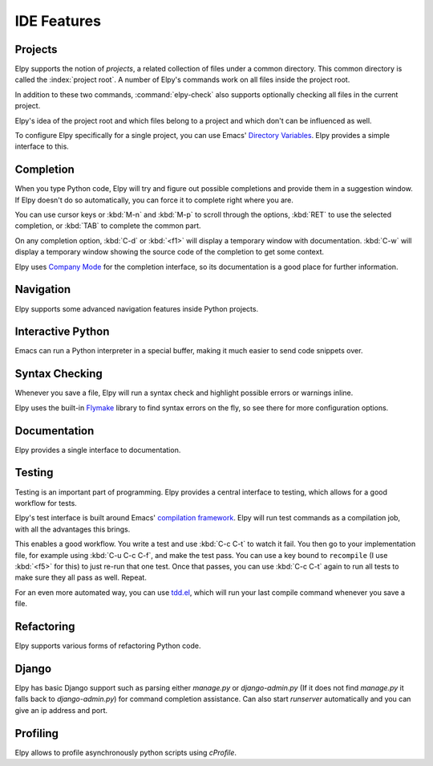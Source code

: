 ============
IDE Features
============

.. default-domain:: el

Projects
========

Elpy supports the notion of *projects*, a related collection of files
under a common directory. This common directory is called the
:index:`project root`. A number of Elpy's commands work on all files
inside the project root.

.. command:: elpy-find-file
   :kbd: C-c C-f

   Find a file in the current project. This uses a search-as-you-type
   interface for all files under the project root.

   A prefix argument enables "do what I mean" mode. On an import
   statement, it will try to open the module imported. Elsewhere in a
   file, it will look for an associated test or implementation file,
   and if found, open that. If this fails, either way, it will fall
   back to the normal find file in project behavior.

   If the current file is called ``foo.py``, then this will search for
   a ``test_foo.py`` in the same directory, or in a ``test`` or
   ``tests`` subdirectory. If the current file is already called
   ``test_foo.py``, it will try and find a ``foo.py`` nearby.

   This command uses `find-file-in-project`_ under the hood, so see
   there for more options.

.. _find-file-in-project: https://github.com/technomancy/find-file-in-project

.. command:: elpy-rgrep-symbol
   :kbd: C-c C-s

   Search the files in the current project for a string. By default,
   this uses the symbol at point. With a prefix argument, it will
   prompt for a regular expression to search.

   This is basically a ``grep -r`` through the project.

In addition to these two commands, :command:`elpy-check` also supports
optionally checking all files in the current project.

Elpy's idea of the project root and which files belong to a project
and which don't can be influenced as well.

.. command:: elpy-set-project-root

   Set the current project root directory. This directory should
   contain all files related to the current project.

.. option:: elpy-project-ignored-directories

   When Elpy searches for files in the current project, it will ignore
   files in directories listed here.

.. option:: elpy-project-root-finder-functions

   To find the project root, Elpy can utilize a number of heuristics.
   With this option, you can configure which are used.

To configure Elpy specifically for a single project, you can use
Emacs' `Directory Variables`_. Elpy provides a simple interface to
this.

.. command:: elpy-set-project-variable

   Set or change the value of a project-wide variable. With a prefix
   argument, the value for the variable is removed.

   This only takes effect in new buffers.

.. _Directory Variables: https://www.gnu.org/software/emacs/manual/html_node/emacs/Directory-Variables.html


Completion
==========

When you type Python code, Elpy will try and figure out possible
completions and provide them in a suggestion window. If Elpy doesn't
do so automatically, you can force it to complete right where you are.

.. command:: elpy-company-backend
   :kbd: M-TAB

   Provide completion suggestions for a completion at point.

You can use cursor keys or :kbd:`M-n` and :kbd:`M-p` to scroll through
the options, :kbd:`RET` to use the selected completion, or :kbd:`TAB`
to complete the common part.

On any completion option, :kbd:`C-d` or :kbd:`<f1>` will display a
temporary window with documentation. :kbd:`C-w` will display a
temporary window showing the source code of the completion to get some
context.

Elpy uses `Company Mode`_ for the completion interface, so its
documentation is a good place for further information.

.. _Company Mode: https://company-mode.github.io/


Navigation
==========

Elpy supports some advanced navigation features inside Python
projects.

.. command:: elpy-goto-definition
   :kbd: M-.

   Go to the location where the identifier at point is defined. This
   is not always easy to make out, so the result can be wrong. Also,
   the backends can not always identify what kind of symbol is at
   point. Especially after a few indirections, they have basically no
   hope of guessing right, so they don't.

.. command:: elpy-goto-definition-other-window
   :kbd: C-x 4 M-.

   Same as `elpy-go-to-definition` (with the same caveats) but goes to
   the definition of the symbol at point in other window, if defined.

.. command:: pop-tag-mark
   :kbd: M-*

   Go back to the last place where :kbd:`M-.` was used, effectively
   turning :kbd:`M-.` and :kbd:`M-*` into a forward and backward
   motion for definition lookups.

.. command:: elpy-occur-definitions
   :kbd: C-c C-o

   Search the buffer for a list of definitions of classes and functions.

Interactive Python
==================

Emacs can run a Python interpreter in a special buffer, making it much
easier to send code snippets over.

.. command:: elpy-shell-switch-to-shell
   :kbd: C-c C-z

   Switch to buffer with a Python interpreter running, starting one if
   necessary.

   Do note that Elpy only starts a single interactive Python process.
   This process will inherit the current virtual env. If you want to
   start a Python interpreter with a different virtual env, you can
   either kill the existing one, or rename the buffer.

.. command:: elpy-shell-send-region-or-buffer
   :kbd: C-c C-c

   Whenever you are in an Elpy buffer, :kbd:`C-c C-c` will send Python
   code to the subprocess. If there is an active region, that region
   will be sent; if not, the whole buffer is sent.

   This command will also escape any uses of the ``if __name__ ==
   '__main__'`` idiom, to prevent accidental execution of a script. If
   you want this to be evaluated, pass a prefix argument with
   :kbd:`C-u`.

.. command:: elpy-shell-send-current-statement
   :kbd: C-c RET

   Send current statement to Python shell.

   This command sends statements to shell without indentation. If you
   send nested statements, shell will trow ``IndentationError``. To send
   nested statements, it is recommended to select region and run
   ``elpy-shell-send-region-or-buffer``

.. command:: python-shell-send-defun
   :kbd: C-M-x

   Similar to :kbd:`C-c C-c`, this will send the code of the current
   top level class or function to the interactive Python process.

.. command:: elpy-shell-kill
   :kbd: C-c C-k

   Kill the current python shell.
   If ``elpy-dedicated-shells`` is non-nil,
   kill the current buffer dedicated shell.

.. command:: elpy-shell-kill-all
   :kbd: C-c C-K

   Kill all active python shells.

.. command:: elpy-use-ipython
.. command:: elpy-use-cpython

   Use these commands, either interactively or from your ``.emacs``,
   to set the interactive interpreter to either ipython or cpython. As
   ipython requires some more setup work in older Emacsen, these will
   take care of the right setup for you.

   As an IPython user, you might be interested in the `Emacs IPython
   Notebook`_, too.

.. _IPython: http://ipython.org/
.. _Emacs IPython Notebook: https://tkf.github.io/emacs-ipython-notebook/


Syntax Checking
===============

Whenever you save a file, Elpy will run a syntax check and highlight
possible errors or warnings inline.

.. command:: elpy-flymake-next-error
   :kbd: C-c C-n
.. command:: elpy-flymake-previous-error
   :kbd: C-c C-p

   You can navigate between any error messages with these keys. The
   current error will be shown in the minibuffer.

Elpy uses the built-in `Flymake`_ library to find syntax errors on the
fly, so see there for more configuration options.

.. _Flymake: https://www.gnu.org/software/emacs/manual/html_node/flymake/index.html#Top


.. command:: elpy-check
   :kbd: C-c C-v

   Alternatively, you can run a syntax check on the current file where
   the output is displayed in a new buffer, giving you an overview and
   allowing you to jump to the errors from there.

   With a prefix argument, this will run the syntax check on all files
   in the current project.

.. option:: python-check-command

   To change which command is used for syntax checks, you can
   customize this option. By default, Elpy uses the ``flake8``
   program, which you have to install separately. The
   :command:`elpy-config` command will prompt you to do this if Elpy
   can't find the program.

   It is possible to create a single virtual env for the sole purpose
   of installing ``flake8`` in there, and then simply link the command
   script to a directory inside your :envvar:`PATH`, meaning you do
   not need to install the program in every virtual env separately.


Documentation
=============

Elpy provides a single interface to documentation.

.. command:: elpy-doc
   :kbd: C-c C-d

   When point is on a symbol, Elpy will try and find the documentation
   for that object, and display that. If it can't find the
   documentation for whatever reason, it will try and look up the
   symbol at point in pydoc. If it's not there, either, it will prompt
   the user for a string to look up in pydoc.

   With a prefix argument, Elpy will skip all the guessing and just
   prompt the user for a string to look up in pydoc.


Testing
=======

Testing is an important part of programming. Elpy provides a central
interface to testing, which allows for a good workflow for tests.

Elpy's test interface is built around Emacs' `compilation framework`_.
Elpy will run test commands as a compilation job, with all the
advantages this brings.

.. _compilation framework: https://www.gnu.org/software/emacs/manual/html_node/emacs/Compilation.html

.. command:: elpy-test
   :kbd: C-c C-t

   Start a test run. This uses the currently configured test runner to
   discover and run tests. If point is inside a test case, the test
   runner will run exactly that test case. Otherwise, or if a prefix
   argument is given, it will run all tests.

.. command:: elpy-set-test-runner

   This changes the current test runner. Elpy supports the standard
   unittest discovery runner, the Django discovery runner, nose and
   py.test. You can also write your own, as described in :ref:`Writing
   Test Runners`.

   Note on Django runners: by default, elpy runs Django tests with
   :kbd:`django-admin.py`. You must set the environment variable
   :envvar:`DJANGO_SETTINGS_MODULE` accordingly. Alternatively, you can set
   **elpy-test-django-with-manage** to **t** in order to use your
   project's :kbd:`manage.py`. You then don't need to set the environment
   variable, but change virtual envs (see `virtualenvwrapper.el`_).

This enables a good workflow. You write a test and use :kbd:`C-c C-t`
to watch it fail. You then go to your implementation file, for example
using :kbd:`C-u C-c C-f`, and make the test pass. You can use a key
bound to ``recompile`` (I use :kbd:`<f5>` for this) to just re-run
that one test. Once that passes, you can use :kbd:`C-c C-t` again to
run all tests to make sure they all pass as well. Repeat.

For an even more automated way, you can use `tdd.el`_, which will run
your last compile command whenever you save a file.

.. _tdd.el: https://github.com/jorgenschaefer/emacs-tdd/

.. _virtualenvwrapper.el: https://github.com/porterjamesj/virtualenvwrapper.el


Refactoring
===========

Elpy supports various forms of refactoring Python code.

.. command:: elpy-multiedit-python-symbol-at-point
   :kbd: C-c C-e

   Edit all occurrences of the symbol at point at once. This will
   highlight all such occurrences, and editing one of them will edit
   all. This is an easy way to rename identifiers.

   If the backend does not support finding occurrences (currently only
   Jedi does), or if a prefix argument is given, this will edit
   syntactic occurrences instead of semantic ones. This can match more
   occurrences than it should, so be careful. You can narrow the
   current buffer to the current function using :kbd:`C-x n d` to
   restrict where this matches.

   Finally, if there is a region active, Elpy will edit all
   occurrences of the text in the region.


.. command:: elpy-format-code
   :kbd: C-c C-r f

   Format code using the available formatter.

   This command formats code using `yapf`_ or `autopep8`_ formatter. If a
   region is selected, only that region is formatted. Otherwise current
   buffer is formatted.

.. _autopep8: https://github.com/hhatto/autopep8
.. _yapf: https://github.com/google/yapf

.. command:: elpy-importmagic-fixup
   :kbd: C-c C-r i

   Query for new imports of unresolved symbols, and remove unreferenced
   imports. Also sort the imports in the import statement blocks.



.. command:: elpy-refactor
   :kbd: C-c C-r r

   Run the Elpy refactoring interface for Python code.

   This command uses `rope`_ package and provides various refactoring
   options depending on the context.

.. _rope: https://github.com/python-rope/rope


Django
======

Elpy has basic Django support such as parsing either `manage.py` or `django-admin.py` (If it
does not find `manage.py` it falls back to `django-admin.py`) for command completion assistance.
Can also start `runserver` automatically and you can give an ip address and port.

.. command:: elpy-django-command
   :kbd: C-c C-x c

   Choose what command you'd like to run via `django-admin.py` or `manage.py`.

.. command:: elpy-django-runserver
   :kbd: C-c C-x r


   Start the development server command, `runserver`. Default arguments are `127.0.0.1` for
   ip address and `8000` for port. These can be changed via ``elpy-django-server-ipaddr`` and
   ``elpy-django-server-port``.

.. command:: elpy-django-shell

   Start a shell that is pre-loaded with a Django environment. You can choose what shell you'd
   like such as shell_plus from the django_extensions module by editing `elpy-django-shell-command`.
   Integration with other shells might work but for better experience default argument of "--plain"
   is passed. Calling function with prefix (C-u) will prompt for additional args.


Profiling
=========

Elpy allows to profile asynchronously python scripts using `cProfile`.

.. command:: elpy-profile-buffer-or-region

   Send the current buffer or region to the profiler and display the result with
   ``elpy-profile-visualizer``.
   The default visualizer is `snakeviz`_, a browser-based graphical profile viewer that can be installed with `pip install snakeviz`.
   If the profiling fails, the python error output is displayed.
.. _snakeviz: https://jiffyclub.github.io/snakeviz/
